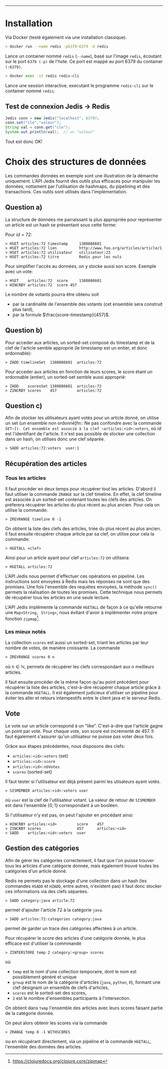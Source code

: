 #+LaTeX_CLASS: article
#+LaTeX_CLASS_OPTIONS: [article,a4paper,12pt]
#+OPTIONS: toc:nil

#+LaTeX_HEADER: \usepackage{fullpage}
#+LaTeX_HEADER: \usepackage[T1]{fontenc}
#+LaTeX_HEADER: \usepackage{lmodern}

#+LaTeX_HEADER: \hypersetup{
#+LaTeX_HEADER:    colorlinks,%
#+LaTeX_HEADER:    citecolor=black,%
#+LaTeX_HEADER:    filecolor=black,%
#+LaTeX_HEADER:    linkcolor=black,%
#+LaTeX_HEADER:    urlcolor=blue
#+LaTeX_HEADER: }

#+LaTeX: \setcounter{tocdepth}{3}

#+LaTeX: \title{TP1 -- Redis}
#+LaTeX: \date{\today}

#+LaTeX: \maketitle{}
--------------------



* Installation

Via Docker (testé également via une installation classique).


#+BEGIN_SRC bash
> docker run --name redis -p6379:6379 -d redis
#+END_SRC

Lance un container nommé ~redis~ (~--name~), basé sur l'image ~redis~,
écoutant sur le port ~6379 (-p)~ de l'hote. Ce port est mappé au port 6379 du
container ~(:6379)~.

#+BEGIN_SRC bash
> docker exec -it redis redis-cli
#+END_SRC

Lance une session interactive, executant le programme ~redis-cli~ sur le
container nommé ~redis~.


** Test de connexion Jedis $\rightarrow$ Redis

#+BEGIN_SRC java
    Jedis conn = new Jedis("localhost", 6379);
    conn.set("cle","valeur");
    String val = conn.get("cle");
    System.out.println(val);  // => "valeur"
#+END_SRC
Tout est donc OK!


* Choix des structures de données

Les commandes données en exemple sont une illustration de la démarche
uniquement. L'API Jedis fournit des outils plus efficaces pour manipuler les
données, nottament par l'utilisation de hashmaps, du pipelining et des
transactions. Ces outils sont utilisés dans l'implémentation.

** Question a)

La structure de données me parraissant la plus appropriée pour représenter un
article est un hash se présentant sous cette forme:

Pour $id = 72$:

#+BEGIN_SRC redis
> HSET articles:72 timestamp     1380886601
> HSET articles:72 lien          http://www.foo.org/articles/article/1
> HSET articles:72 utilisateur   utilisateur:23
> HSET articles:72 titre         Redis pour les nuls
#+END_SRC

Pour simplifier l'accès au données, on y stocke aussi son score. Exemple avec un vote:

#+BEGIN_SRC redis
> HSET    articles:72  score     1380886601
> HINCRBY articles:72  score 457
#+END_SRC

Le nombre de votants pourra être obtenu soit
- par la cardinalité de l'ensemble des votants (cet ensemble sera construit plus tard),
- par la formule $\frac{score-timestamp}{457}$.

** Question b)

Pour acceder aux articles, un sorted-set composé du timestamp et de la clef de
l'article semble approprié (le timestamp est un entier, et donc ordonnable):

#+BEGIN_SRC redis
> ZADD timelineSet  1380886601  articles:72
#+END_SRC

Pour acceder aux articles en fonction de leurs scores, le score étant un
ordonnable (entier), un sorted-set semble aussi approprié:

#+BEGIN_SRC redis
> ZADD    scoresSet 1380886601  articles:72
> ZINCRBY scores    457         articles:72
#+END_SRC

** Question c)

Afin de stocker les utilisateurs ayant votés pour un article donné, on utilise
un set (un ensemble non ordonné[fn:: Ne pas confondre avec la commande
~SET~]). Cet ensemble est associé à la clef ~articles:<id>:voters~, où $id$
est l'identifiant de l'article. Il n'est pas possible de stocker une
collection dans un hash, on utilises donc une clef séparée.

#+BEGIN_SRC redis
> SADD articles:72:voters  user:1
#+END_SRC


** Récupération des articles
*** Tous les articles

Il faut procéder en deux temps pour récupérer tout les articles. D'abord il
faut utiliser la commande ~ZRANGE~ sur la clef timeline. En effet, la clef
timeline est associée à un sorted-set contenant toutes les clefs des articles. On
préferera récupérer les articles du plus récent au plus ancien. Pour cela on
utilise la commande:
#+BEGIN_SRC redis
> ZREVRANGE timeline 0 -1
#+END_SRC

On obtient la liste des clefs des articles, triée du plus récent au plus
ancien. Il faut ensuite récupérer chaque article par sa clef, on utilise pour
cela la commande:
#+BEGIN_SRC redis
> HGETALL <clef>
#+END_SRC
Ainsi pour un article ayant pour clef ~articles:72~ on utilisera:
#+BEGIN_SRC redis
> HGETALL articles:72
#+END_SRC

L'API Jedis nous permet d'effectuer ces opérations en pipeline. Les
instructions sont envoyées à Redis mais les réponses ne sont que des promises.
Une fois l'ensemble des requêtes envoyées, la méthode ~sync()~ permets la
réalisation de toutes les promises. Cette technique nous permets de récupérer
tous les articles en une seule lecture.

L'API Jedis implémente la commande ~HGETALL~ de façon à ce qu'elle retourne
une ~Map<String, String>~, nous évitant d'avoir à implémenter notre propre
fonction ~zipmap~[fn::https://clojuredocs.org/clojure.core/zipmap].


*** Les mieux notés

La collection ~scores~ est aussi un sorted-set, triant les articles par leur
nombre de votes, de manière croissante. La commande
#+BEGIN_SRC redis
> ZREVRANGE scores 0 n
#+END_SRC
où $n \in \mathbb{N}$, permets de récupérer les clefs correspondant aux $n$
meilleurs articles.

Il faut ensuite procéder de la même façon qu'au point précédent pour récupérer
la liste des articles, c'est-à-dire récupérer chaque article grâce à la
commande ~HGETALL~. Il est également judicieux d'utiliser un pipeline pour
éviter les aller et retours intempestifs entre le client java et le serveur
Redis.

** Vote
Le vote sur un article correspond à un "like". C'est-à-dire que l'article
gagne un point par vote. Pour chaque vote, son score est incrémenté de 457.
Il faut également s'assurer qu'un utilisateur ne puisse pas voter deux fois.

Grâce aux étapes précédentes, nous disposons des clefs:

- ~articles:<id>:voters~ (set)
- ~articles:<id>:score~
- ~articles:<id>:nbVotes~
- ~scores~ (sorted-set)

Il faut tester si l'utilisateur est déjà présent parmi les utisateurs ayant votés.

#+BEGIN_SRC redis
> SISMEMBER articles:<id>:voters user
#+END_SRC
où ~user~ est la clef de l'utilisateur votant. La valeur de retour de
~SISMEMBER~ est dans l'ensemble $\{0,1\}$ correspondant à un booléen.


Si l'utilisateur n'y est pas, on peut l'ajouter en procédant ainsi:


#+BEGIN_SRC redis
> HINCRBY articles:<id>         score    457
> ZINCRBY scores                457      articles:<id>
> SADD    articles:<id>:voters  user
#+END_SRC


** Gestion des catégories

Afin de gérer les catégories correctement, il faut que l'on puisse trouver
tous les articles d'une catégorie donnée, mais également trouvé toutes les
catégories d'un article donné.

Redis ne permets pas le stockage d'une collection dans un hash (les commandes
~HSADD~ et ~HZADD~, entre autres, n'existent pas) il faut donc stocker ces
informations via des clefs séparées.

#+BEGIN_SRC redis
> SADD category:java article:72
#+END_SRC
permet d'ajouter l'article 72 à la catégorie ~java~.

#+BEGIN_SRC redis
> SADD articles:72:categories category:java
#+END_SRC
permet de garder un trace des catégories affectées à un article.

Pour récupérer le score des articles d'une catégorie donnée, le plus efficace
est d'utiliser la commmande
#+BEGIN_SRC redis
> ZINTERSTORE temp 2 category:<group> scores
#+END_SRC
où
- ~temp~ est le nom d'une collection temporaire, dont le nom est possiblement
  généré et unique
- ~group~ est le nom de la catégorie d'articles (~java~, ~python~, ~R~),
  formant une clef désignant un ensemble de clefs d'articles,
- ~scores~ est le sorted-set des scores,
- ~2~ est le nombre d'ensembles participants à l'intersection.

On obtient dans ~temp~ l'ensemble des articles avec leurs scores faisant
partie de la catégorie donnée.

On peut alors obtenir les scores via la commande
#+BEGIN_SRC redis
> ZRANGE temp 0 -1 WITHSCORES
#+END_SRC

ou en récupérant directement, via un pipeline et la commande ~HGETALL~,
l'ensemble des données des articles.
